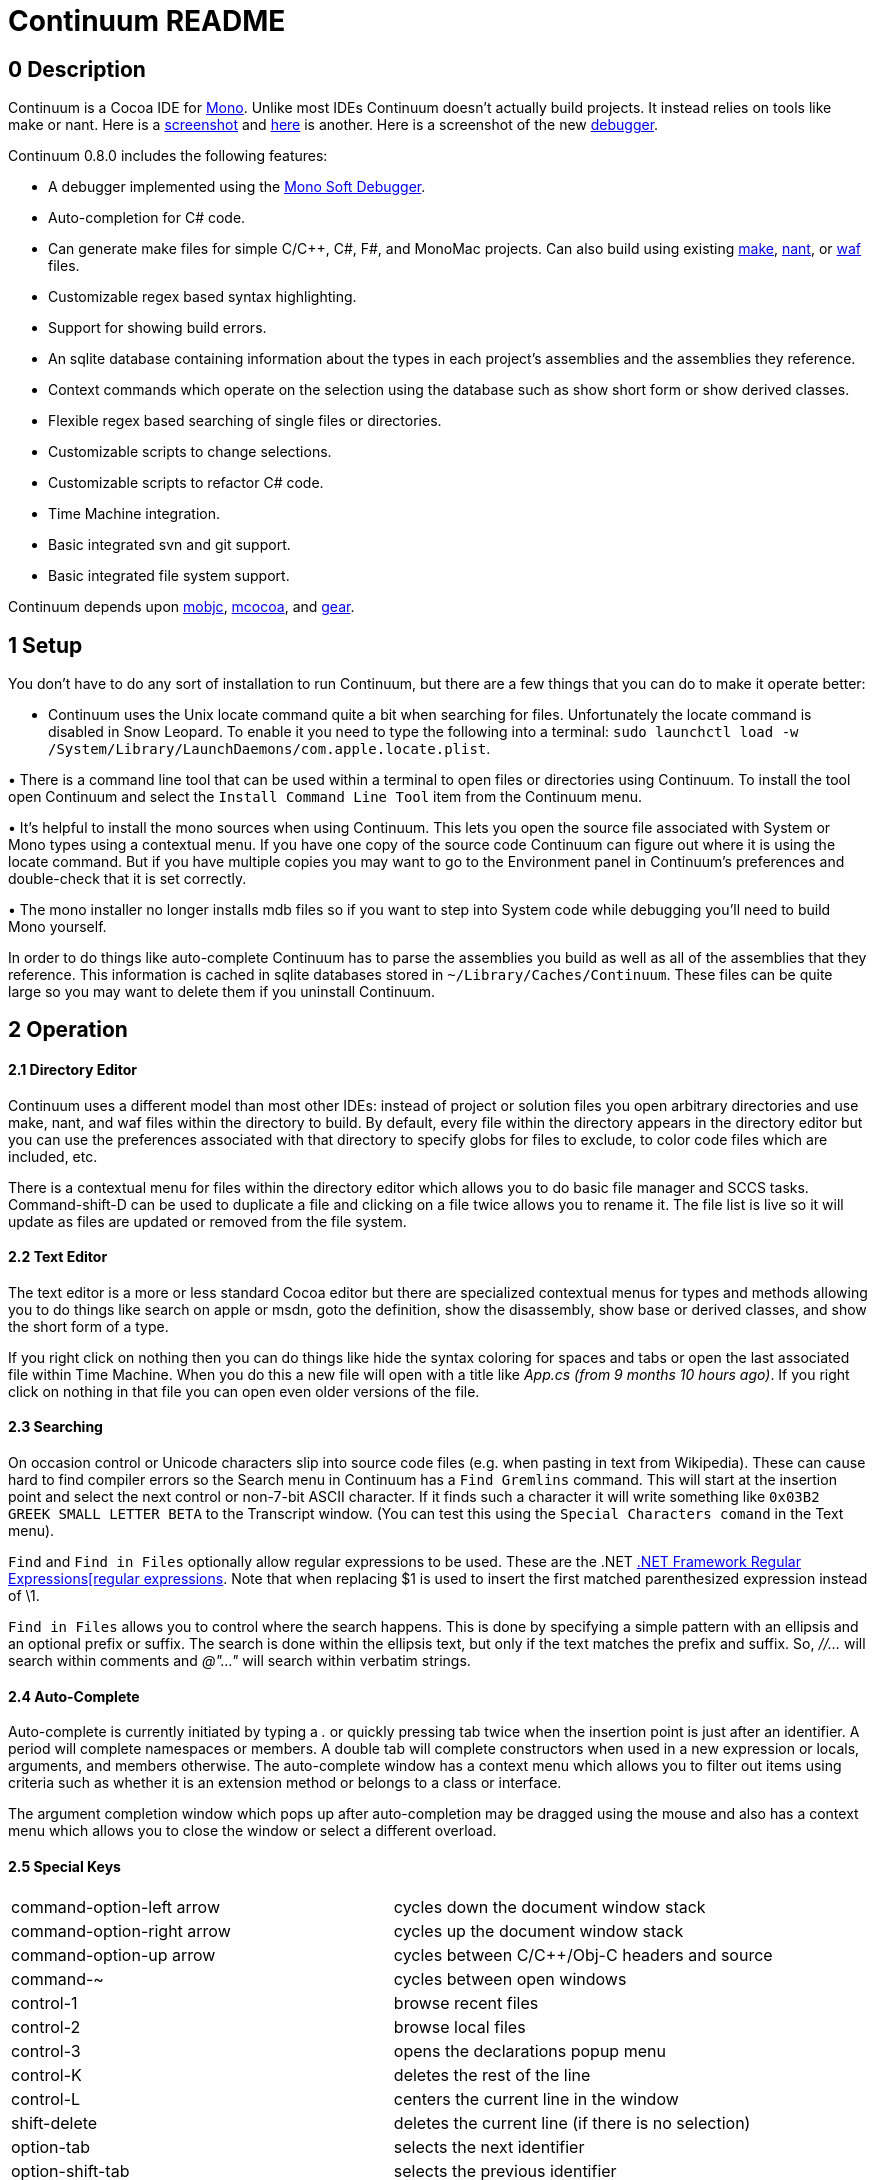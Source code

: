 Continuum README
=================

== 0 Description ==

Continuum is a Cocoa IDE for http://www.mono-project.com/Main_Page[Mono]. Unlike most IDEs Continuum doesn't actually build projects. It instead relies on tools like make or nant. Here is a https://home.comcast.net/&#x7E;jesse98/public/Screen1.tiff[screenshot] and https://home.comcast.net/&#x7E;jesse98/public/Screen2.tiff[here] is another. Here is a screenshot of the new https://home.comcast.net/&#x7E;jesse98/public/Debugger.tiff[debugger].

Continuum 0.8.0 includes the following features:

 * A debugger implemented using the http://www.mono-project.com/Soft_Debugger[Mono Soft Debugger].
 * Auto-completion for C# code.
 * Can generate make files for simple C/C++, C#, F#, and MonoMac projects. Can also build
using existing http://www.gnu.org/software/make/manual/html_node/index.html[make], http://nant.sourceforge.net/[nant], or http://code.google.com/p/waf/[waf] files.
 * Customizable regex based syntax highlighting.
 * Support for showing build errors.
 * An sqlite database containing information about the types in each project's assemblies and the assemblies they reference.
 * Context commands which operate on the selection using the database such as show short form or show derived classes.
 * Flexible regex based searching of single files or directories.
 * Customizable scripts to change selections.
 * Customizable scripts to refactor C# code.
 * Time Machine integration.
 * Basic integrated svn and git support.
 * Basic integrated file system support.

Continuum depends upon http://code.google.com/p/mobjc[mobjc], http://code.google.com/p/mcocoa[mcocoa], and http://code.google.com/p/gear-sharp[gear].

== 1 Setup ==

You don't have to do any sort of installation to run Continuum, but there are a few things that you can do to make it operate better:

• Continuum uses the Unix locate command quite a bit when searching for files. Unfortunately the locate command is disabled in Snow Leopard. To enable it you need to type the following into a terminal: `sudo launchctl load -w /System/Library/LaunchDaemons/com.apple.locate.plist`. 

• There is a command line tool that can be used within a terminal to open files or directories using Continuum. To install the tool open Continuum and select the `Install Command Line Tool` item from the Continuum menu. 

• It's helpful to install the mono sources when using Continuum. This lets you open the source file associated with System or Mono types using a contextual menu. If you have one copy of the source code Continuum can figure out where it is using the locate command. But if you have multiple copies you may want to go to the Environment panel in Continuum's preferences and double-check that it is set correctly.

• The mono installer no longer installs mdb files so if you want to step into System code while debugging you'll need to build Mono yourself.

In order to do things like auto-complete Continuum has to parse the assemblies you build as well as all of the assemblies that they reference. This information is cached in sqlite databases stored in `~/Library/Caches/Continuum`. These files can be quite large so you may want to delete them if you uninstall Continuum.

== 2 Operation ==

==== 2.1 Directory Editor ====

Continuum uses a different model than most other IDEs: instead of project or solution files you open arbitrary directories and use make, nant, and waf files within the directory to build. By default, every file within the directory appears in the directory editor but you can use the preferences associated with that directory to specify globs for files to exclude, to color code files which are included, etc.

There is a contextual menu for files within the directory editor which allows you to do basic file manager and SCCS tasks. Command-shift-D can be used to duplicate a file and clicking on a file twice allows you to rename it. The file list is live so it will update as files are updated or removed from the file system.

==== 2.2 Text Editor ==== 

The text editor is a more or less standard Cocoa editor but there are specialized contextual menus for types and methods allowing you to do things like search on apple or msdn, goto the definition, show the disassembly, show base or derived classes, and show the short form of a type.

If you right click on nothing then you can do things like hide the syntax coloring for spaces and tabs or open the last associated file within Time Machine. When you do this a new file will open with a title like _App.cs (from 9 months 10 hours ago)_. If you right click on nothing in that file you can open even older versions of the file.

==== 2.3 Searching ==== 

On occasion control or Unicode characters slip into source code files (e.g. when pasting in text from Wikipedia). These can cause hard to find compiler errors so the Search menu in Continuum has a `Find Gremlins` command. This will start at the insertion point and select the next control or non-7-bit ASCII character. If it finds such a character it will write something like `0x03B2 GREEK SMALL LETTER BETA` to the Transcript window. (You can test this using the `Special Characters comand` in the Text menu).

`Find` and `Find in Files` optionally allow regular expressions to be used. These are the .NET http://msdn.microsoft.com/en-us/library/hs600312.aspx[.NET Framework Regular Expressions[regular expressions]. Note that when replacing $1 is used to insert the first matched parenthesized expression instead of \1.

`Find in Files` allows you to control where the search happens. This is done by specifying a simple pattern with an ellipsis and an optional prefix or suffix. The search is done within the ellipsis text, but only if the text matches the prefix and suffix. So, _//…_ will search within comments and _@"…"_ will search within verbatim strings.

==== 2.4 Auto-Complete ==== 

Auto-complete is currently initiated by typing a '.' or quickly pressing tab twice when the insertion point is just after an identifier. A period will complete namespaces or members. A double tab will complete constructors when used in a new expression or locals, arguments, and members otherwise. The auto-complete window has a context menu which allows you to filter out items using criteria such as whether it is an extension method or belongs to a class or interface. 

The argument completion window which pops up after auto-completion may be dragged using the mouse and also has a context menu which allows you to close the window or select a different overload.

==== 2.5 Special Keys ==== 

|==================================
|command-option-left arrow | cycles down the document window stack
|command-option-right arrow | cycles up the document window stack
|command-option-up arrow | cycles between C/C++/Obj-C headers and source
|command-~ | cycles between open windows
|control-1 | browse recent files
|control-2 | browse local files
|control-3 | opens the declarations popup menu
|control-K | deletes the rest of the line
|control-L | centers the current line in the window
|shift-delete | deletes the current line (if there is no selection)
|option-tab | selects the next identifier
|option-shift-tab | selects the previous identifier
|tab | indents lines (if one or more lines is selected)
|shift-tab | unindents lines (if one or more lines is selected)
|tab-tab | when done quickly auto-completes
|==================================

== 3 Debugging == 

Continuum can be used to debug command-line Mono applications, Monomac applications,
or mcocoa applications. For a command-line app the Debug menu item or an Apple Script can
be used to directly debug the app. For a Cocoa app point the Debug menu item or Apple
Script at the application bundle to be debugged.

The AppleScript command is named debug and has a direct parameter naming the exe or app bundle to open and the following optional parameters:

 * *with* lists command line arguments to pass to the assembly.
 * *vars* contains a space separated list of environment variables formatted as NAME=value.
 * *wdir* is the working directory.
 * *break* is a boolean parameter which defaults to false. If true a breakpoint is added to main.
 * *using* is the name of the Unix tool used to run the assembly. It defaults to "mono".

It is often convenient to use make files or build scripts to debug an assembly. With make you can do something like:

----
bin := $(abspath bin)	# use a full path to specify the assembly

debug-cli: cli
	osascript -e 'tell application "Continuum" to debug "$(bin)/cli.exe" with "--arg=value --arg2"'

debug-app: app
	osascript -e 'tell application "Continuum" to debug "$(bin)/MyApp.app"'
----
	
The debugger's usage should be obvious but it does have one unusual feature: the ability to trace garbage collector roots. You can do this via the contextual menu in the Variables window and trace roots for either a type or a class instance. When the trace finishes a window will popup showing references from GC roots (e.g. locals and statics) to whatever you are tracing.

There are a number of attributes in the System.Diagnostics namespace that customize the behavior of the debugger. The most useful ones for Continuum are:

http://msdn.microsoft.com/en-us/library/system.diagnostics.debuggerbrowsableattribute.aspx[DebuggerBrowsableAttribute] allows you to mark fields or properties which should not be displayed in the debugger. It also allows you to mark a field or property that should be used in place of the type it is within.

http://msdn.microsoft.com/en-us/library/system.diagnostics.debuggertypeproxyattribute.aspx[DebuggerTypeProxyAttribute] allows you to name a proxy type which will be instantiated with the object the debugger is trying to display. The value of the proxy is then displayed instead of the original value. Mono for example uses System.Collections.Generic.CollectionDebuggerView as the proxy for generic collections which allows debuggers to display the collections as arrays. 

http://msdn.microsoft.com/en-us/library/system.diagnostics.debuggerdisplayattribute.aspx[DebuggerDisplayAttribute] allows you to specify a string that is used when displaying an object's value. The string may contain field, property, or nullary method names enclosed in curly braces (+Count=\{Count\}+) that will be evaluated before displaying the string. Note that it's usually easier to do this sort of thing with a ToString override.

== 4 Customization == 

==== 4.1 Languages ==== 

Syntax highlighting and the method popup menu at the bottom of text editor windows is done with the aid of language files. These are xml files which use .NET regular expressions to define patterns for things like comments, keywords, strings, type definitions, and member definitions. You can add new languages by going to the Continuum preferences, navigating to the Language Globs panel, and pressing the Open Languages button. 

After you do this a directory in the Finder will open up allowing you to add a new language to the user directory. The syntax for these files is defined by the standard/Language.schema file. After adding a new language edit the Globs file in the custom directory and restart Continuum.

==== 4.2 Text Scripts ==== 

These are shell scripts which read from stdin and write to stdout. They are automatically added to the Text menu and the text editor contextual menu. When invoked they pass the current selection into the script via stdin and replace the selection with stdout. New scripts can be added by selecting the Open Scripts command from the Text menu and adding a new tool to the user directory.

==== 4.3 Refactor Scripts ==== 

These scripts allow you to do more complex processing of C# source. They are written in a custom little language which allows you to easily access and change C# code. To add a new refactor select the `Open Refactors` menu item from the Refactor menu. `standard/Refactor Language.rtf` explains the language used to write the refactors.

== 5 Known Issues == 

 * Continuum started crashing when exiting within some unknown finalizer starting with mono 2.10.

 * Auto-complete won't complete subscripted expressions (name[0].) or bound generic types (List<string> foo; foo.First().).

 * Auto-complete will attempt to deduce the type of local variables declared as var but this only works when the expression is a new expression, an as cast, a function call like Get<T>(), or a linq query.

 * Cocoa doesn't handle aliases very well so work needs to be done to support it ourselves. 

 * Editing very large files is slower than it should be.

 * There is support for saving files using different encodings, but no support for specifying the encoding when loading (although utf8 and the various forms of utf16 should work fine).

jesse9jones@gmail.com
